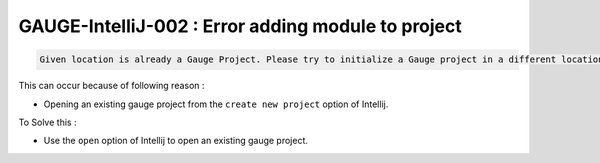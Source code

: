 GAUGE-IntelliJ-002 : Error adding module to project
---------------------------------------------------

.. code-block:: text

    Given location is already a Gauge Project. Please try to initialize a Gauge project in a different location.

This can occur because of following reason :

- Opening an existing gauge project from the ``create new project`` option of Intellij.

To Solve this :

- Use the ``open`` option of Intellij to open an existing gauge project.
